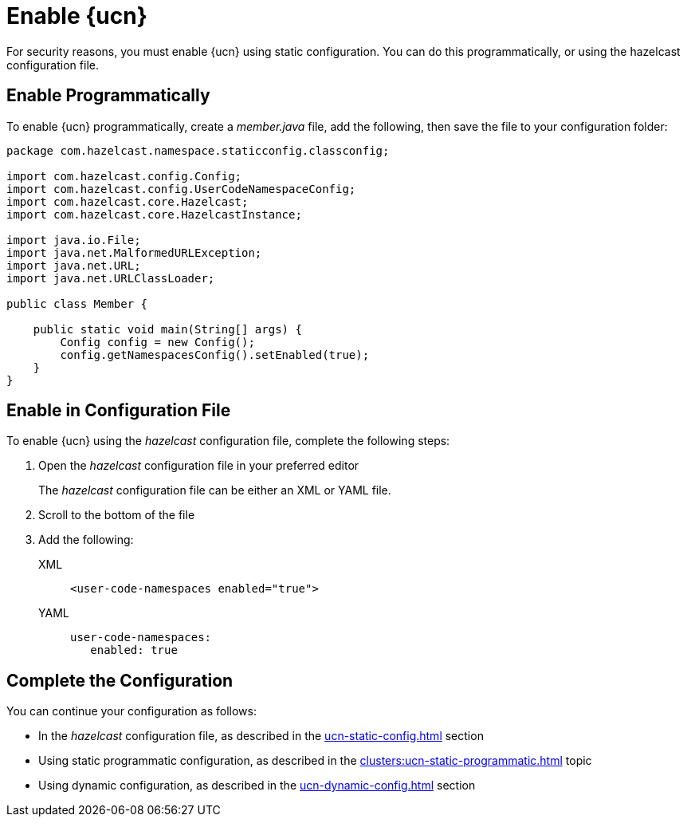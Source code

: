 = Enable {ucn}
:description: For security reasons, you must enable {ucn} using static configuration. You can do this programmatically, or using the hazelcast configuration file.
:page-enterprise: true
:page-beta: true

{description}

== Enable Programmatically

To enable {ucn} programmatically, create a _member.java_ file, add the following, then save the file to your configuration folder:

[source,jave]
----
package com.hazelcast.namespace.staticconfig.classconfig;

import com.hazelcast.config.Config;
import com.hazelcast.config.UserCodeNamespaceConfig;
import com.hazelcast.core.Hazelcast;
import com.hazelcast.core.HazelcastInstance;

import java.io.File;
import java.net.MalformedURLException;
import java.net.URL;
import java.net.URLClassLoader;

public class Member {

    public static void main(String[] args) {
        Config config = new Config();
        config.getNamespacesConfig().setEnabled(true);
    }
}
----

== Enable in Configuration File

To enable {ucn} using the _hazelcast_ configuration file, complete the following steps:

. Open the _hazelcast_ configuration file in your preferred editor
+
The _hazelcast_ configuration file can be either an XML or YAML file. 

. Scroll to the bottom of the file
. Add the following:
+
[tabs]
====
XML::
+
[source,xml]
----
<user-code-namespaces enabled="true">
----

YAML::
+
[source,yaml]
----
user-code-namespaces:
   enabled: true
----
====  

== Complete the Configuration

You can continue your configuration as follows: 

* In the _hazelcast_ configuration file, as described in the xref:ucn-static-config.adoc[] section
* Using static programmatic configuration, as described in the xref:clusters:ucn-static-programmatic.adoc[] topic 
* Using dynamic configuration, as described in the xref:ucn-dynamic-config.adoc[] section
